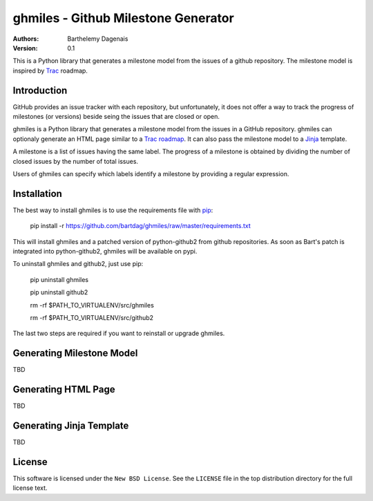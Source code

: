 ghmiles - Github Milestone Generator
====================================

:Authors:
  Barthelemy Dagenais
:Version: 0.1

This is a Python library that generates a milestone model from the issues of a
github repository. The milestone model is inspired by `Trac`_ roadmap.

.. _`Trac`: http://trac.edgewall.org/

Introduction
------------

GitHub provides an issue tracker with each repository, but unfortunately, it
does not offer a way to track the progress of milestones (or versions) beside
seing the issues that are closed or open. 

ghmiles is a Python library that generates a milestone model from the issues in
a GitHub repository. ghmiles can optionaly generate an HTML page similar to a
`Trac roadmap`_. It can also pass the milestone model to a `Jinja`_ template.

A milestone is a list of issues having the same label. The progress of a
milestone is obtained by dividing the number of closed issues by the number of
total issues. 

Users of ghmiles can specify which labels identify a milestone by providing a
regular expression. 

.. _`Trac roadmap`: http://trac.edgewall.org/roadmap
.. _`Jinja`: http://jinja.pocoo.org/ 

Installation
------------

The best way to install ghmiles is to use the requirements file with `pip`_:

  pip install -r https://github.com/bartdag/ghmiles/raw/master/requirements.txt
  
This will install ghmiles and a patched version of python-github2 from github
repositories. As soon as Bart's patch is integrated into python-github2,
ghmiles will be available on pypi.

To uninstall ghmiles and github2, just use pip:
  
  pip uninstall ghmiles

  pip uninstall github2
  
  rm -rf $PATH_TO_VIRTUALENV/src/ghmiles
  
  rm -rf $PATH_TO_VIRTUALENV/src/github2

The last two steps are required if you want to reinstall or upgrade ghmiles.

.. _`pip`: http://pypi.python.org/pypi/pip

Generating Milestone Model
--------------------------

TBD

Generating HTML Page
--------------------

TBD

Generating Jinja Template
-------------------------

TBD

License
-------

This software is licensed under the ``New BSD License``. See the ``LICENSE``
file in the top distribution directory for the full license text.
